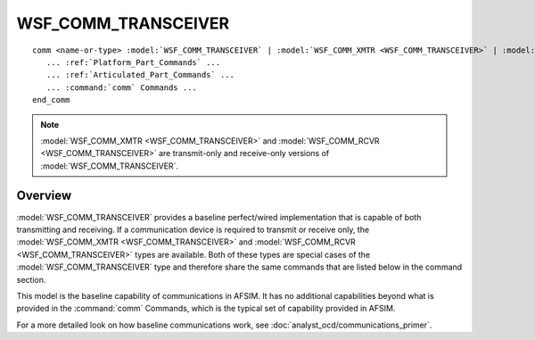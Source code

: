 .. ****************************************************************************
.. CUI
..
.. The Advanced Framework for Simulation, Integration, and Modeling (AFSIM)
..
.. The use, dissemination or disclosure of data in this file is subject to
.. limitation or restriction. See accompanying README and LICENSE for details.
.. ****************************************************************************

WSF_COMM_TRANSCEIVER
--------------------

.. model:: comm WSF_COMM_TRANSCEIVER

.. parsed-literal::

   comm <name-or-type> :model:`WSF_COMM_TRANSCEIVER` | :model:`WSF_COMM_XMTR <WSF_COMM_TRANSCEIVER>` | :model:`WSF_COMM_RCVR <WSF_COMM_TRANSCEIVER>`
      ... :ref:`Platform_Part_Commands` ...
      ... :ref:`Articulated_Part_Commands` ...
      ... :command:`comm` Commands ...
   end_comm

.. note::

      :model:`WSF_COMM_XMTR <WSF_COMM_TRANSCEIVER>` and :model:`WSF_COMM_RCVR <WSF_COMM_TRANSCEIVER>` are transmit-only
      and receive-only versions of :model:`WSF_COMM_TRANSCEIVER`.

Overview
========

:model:`WSF_COMM_TRANSCEIVER` provides a baseline perfect/wired implementation that is capable of both transmitting and receiving. If a communication device is required to transmit or receive only, the :model:`WSF_COMM_XMTR <WSF_COMM_TRANSCEIVER>` and :model:`WSF_COMM_RCVR <WSF_COMM_TRANSCEIVER>` types are available.  Both of these types are special cases of the :model:`WSF_COMM_TRANSCEIVER` type and therefore share the same commands that are listed below in the command section.

This model is the baseline capability of communications in AFSIM. It has no additional capabilities beyond what is provided in the :command:`comm` Commands, which is the typical set of capability provided in AFSIM. 

For a more detailed look on how baseline communications work, see :doc:`analyst_ocd/communications_primer`. 
